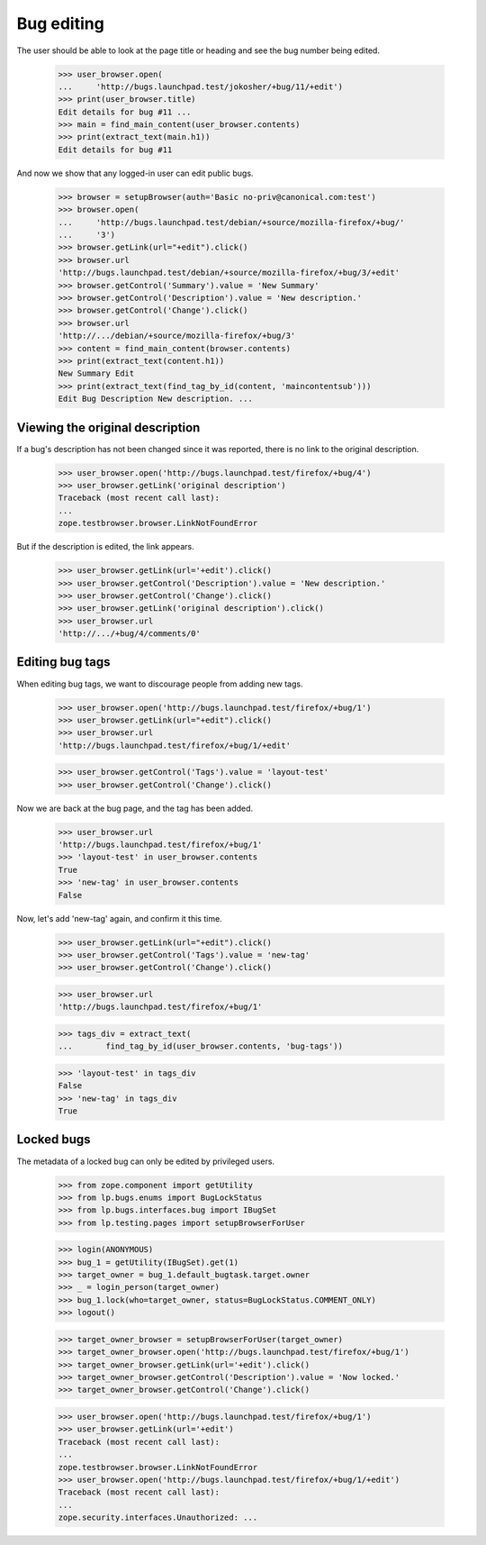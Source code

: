 Bug editing
===========

The user should be able to look at the page title or heading and
see the bug number being edited.

    >>> user_browser.open(
    ...     'http://bugs.launchpad.test/jokosher/+bug/11/+edit')
    >>> print(user_browser.title)
    Edit details for bug #11 ...
    >>> main = find_main_content(user_browser.contents)
    >>> print(extract_text(main.h1))
    Edit details for bug #11

And now we show that any logged-in user can edit public bugs.

    >>> browser = setupBrowser(auth='Basic no-priv@canonical.com:test')
    >>> browser.open(
    ...     'http://bugs.launchpad.test/debian/+source/mozilla-firefox/+bug/'
    ...     '3')
    >>> browser.getLink(url="+edit").click()
    >>> browser.url
    'http://bugs.launchpad.test/debian/+source/mozilla-firefox/+bug/3/+edit'
    >>> browser.getControl('Summary').value = 'New Summary'
    >>> browser.getControl('Description').value = 'New description.'
    >>> browser.getControl('Change').click()
    >>> browser.url
    'http://.../debian/+source/mozilla-firefox/+bug/3'
    >>> content = find_main_content(browser.contents)
    >>> print(extract_text(content.h1))
    New Summary Edit
    >>> print(extract_text(find_tag_by_id(content, 'maincontentsub')))
    Edit Bug Description New description. ...


Viewing the original description
--------------------------------

If a bug's description has not been changed since it was reported,
there is no link to the original description.

    >>> user_browser.open('http://bugs.launchpad.test/firefox/+bug/4')
    >>> user_browser.getLink('original description')
    Traceback (most recent call last):
    ...
    zope.testbrowser.browser.LinkNotFoundError

But if the description is edited, the link appears.

    >>> user_browser.getLink(url='+edit').click()
    >>> user_browser.getControl('Description').value = 'New description.'
    >>> user_browser.getControl('Change').click()
    >>> user_browser.getLink('original description').click()
    >>> user_browser.url
    'http://.../+bug/4/comments/0'


Editing bug tags
----------------

When editing bug tags, we want to discourage people from adding new
tags.

    >>> user_browser.open('http://bugs.launchpad.test/firefox/+bug/1')
    >>> user_browser.getLink(url="+edit").click()
    >>> user_browser.url
    'http://bugs.launchpad.test/firefox/+bug/1/+edit'

    >>> user_browser.getControl('Tags').value = 'layout-test'
    >>> user_browser.getControl('Change').click()

Now we are back at the bug page, and the tag has been added.

    >>> user_browser.url
    'http://bugs.launchpad.test/firefox/+bug/1'
    >>> 'layout-test' in user_browser.contents
    True
    >>> 'new-tag' in user_browser.contents
    False

Now, let's add 'new-tag' again, and confirm it this time.

    >>> user_browser.getLink(url="+edit").click()
    >>> user_browser.getControl('Tags').value = 'new-tag'
    >>> user_browser.getControl('Change').click()

    >>> user_browser.url
    'http://bugs.launchpad.test/firefox/+bug/1'

    >>> tags_div = extract_text(
    ...       find_tag_by_id(user_browser.contents, 'bug-tags'))

    >>> 'layout-test' in tags_div
    False
    >>> 'new-tag' in tags_div
    True


Locked bugs
-----------

The metadata of a locked bug can only be edited by privileged users.

    >>> from zope.component import getUtility
    >>> from lp.bugs.enums import BugLockStatus
    >>> from lp.bugs.interfaces.bug import IBugSet
    >>> from lp.testing.pages import setupBrowserForUser

    >>> login(ANONYMOUS)
    >>> bug_1 = getUtility(IBugSet).get(1)
    >>> target_owner = bug_1.default_bugtask.target.owner
    >>> _ = login_person(target_owner)
    >>> bug_1.lock(who=target_owner, status=BugLockStatus.COMMENT_ONLY)
    >>> logout()

    >>> target_owner_browser = setupBrowserForUser(target_owner)
    >>> target_owner_browser.open('http://bugs.launchpad.test/firefox/+bug/1')
    >>> target_owner_browser.getLink(url='+edit').click()
    >>> target_owner_browser.getControl('Description').value = 'Now locked.'
    >>> target_owner_browser.getControl('Change').click()

    >>> user_browser.open('http://bugs.launchpad.test/firefox/+bug/1')
    >>> user_browser.getLink(url='+edit')
    Traceback (most recent call last):
    ...
    zope.testbrowser.browser.LinkNotFoundError
    >>> user_browser.open('http://bugs.launchpad.test/firefox/+bug/1/+edit')
    Traceback (most recent call last):
    ...
    zope.security.interfaces.Unauthorized: ...
